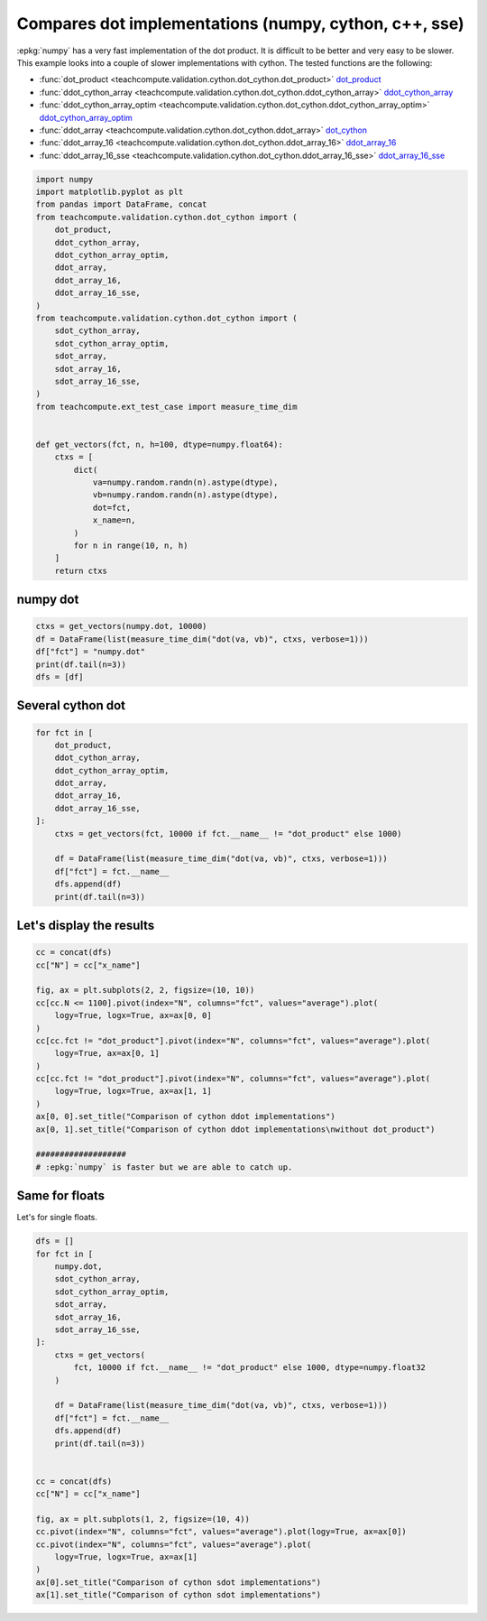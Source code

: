 
.. DO NOT EDIT.
.. THIS FILE WAS AUTOMATICALLY GENERATED BY SPHINX-GALLERY.
.. TO MAKE CHANGES, EDIT THE SOURCE PYTHON FILE:
.. "auto_examples/plot_benchmark_dot_cython.py"
.. LINE NUMBERS ARE GIVEN BELOW.

.. only:: html

    .. note::
        :class: sphx-glr-download-link-note

        :ref:`Go to the end <sphx_glr_download_auto_examples_plot_benchmark_dot_cython.py>`
        to download the full example code.

.. rst-class:: sphx-glr-example-title

.. _sphx_glr_auto_examples_plot_benchmark_dot_cython.py:


Compares dot implementations (numpy, cython, c++, sse)
======================================================

:epkg:`numpy` has a very fast implementation of
the dot product. It is difficult to be better and very easy
to be slower. This example looks into a couple of slower
implementations with cython. The tested functions are
the following:

* :func:`dot_product <teachcompute.validation.cython.dot_cython.dot_product>`
  `dot_product <https://github.com/sdpython/teachcompute/blob/
  main/teachcompute/validation/cython/dot_cython.pyx#L15>`_
* :func:`ddot_cython_array
  <teachcompute.validation.cython.dot_cython.ddot_cython_array>`
  `ddot_cython_array <https://github.com/sdpython/teachcompute/blob/
  main/teachcompute/validation/cython/dot_cython.pyx#L29>`_
* :func:`ddot_cython_array_optim
  <teachcompute.validation.cython.dot_cython.ddot_cython_array_optim>`
  `ddot_cython_array_optim <https://github.com/sdpython/teachcompute/blob/
  main/teachcompute/validation/cython/dot_cython.pyx#L63>`_
* :func:`ddot_array <teachcompute.validation.cython.dot_cython.ddot_array>`
  `dot_cython <https://github.com/sdpython/teachcompute/blob/
  main/teachcompute/validation/cython/dot_cython.pyx#L141>`_
* :func:`ddot_array_16 <teachcompute.validation.cython.dot_cython.ddot_array_16>`
  `ddot_array_16 <https://github.com/sdpython/teachcompute/blob/
  main/teachcompute/validation/cython/dot_cython.pyx#L188>`_
* :func:`ddot_array_16_sse
  <teachcompute.validation.cython.dot_cython.ddot_array_16_sse>`
  `ddot_array_16_sse <https://github.com/sdpython/teachcompute/blob/
  main/teachcompute/validation/cython/dot_cython.pyx#L230>`_

.. GENERATED FROM PYTHON SOURCE LINES 33-68

.. code-block:: Python


    import numpy
    import matplotlib.pyplot as plt
    from pandas import DataFrame, concat
    from teachcompute.validation.cython.dot_cython import (
        dot_product,
        ddot_cython_array,
        ddot_cython_array_optim,
        ddot_array,
        ddot_array_16,
        ddot_array_16_sse,
    )
    from teachcompute.validation.cython.dot_cython import (
        sdot_cython_array,
        sdot_cython_array_optim,
        sdot_array,
        sdot_array_16,
        sdot_array_16_sse,
    )
    from teachcompute.ext_test_case import measure_time_dim


    def get_vectors(fct, n, h=100, dtype=numpy.float64):
        ctxs = [
            dict(
                va=numpy.random.randn(n).astype(dtype),
                vb=numpy.random.randn(n).astype(dtype),
                dot=fct,
                x_name=n,
            )
            for n in range(10, n, h)
        ]
        return ctxs









.. GENERATED FROM PYTHON SOURCE LINES 69-72

numpy dot
+++++++++


.. GENERATED FROM PYTHON SOURCE LINES 72-80

.. code-block:: Python



    ctxs = get_vectors(numpy.dot, 10000)
    df = DataFrame(list(measure_time_dim("dot(va, vb)", ctxs, verbose=1)))
    df["fct"] = "numpy.dot"
    print(df.tail(n=3))
    dfs = [df]





.. rst-class:: sphx-glr-script-out

 .. code-block:: none

      0%|          | 0/100 [00:00<?, ?it/s]     73%|███████▎  | 73/100 [00:00<00:00, 729.74it/s]    100%|██████████| 100/100 [00:00<00:00, 697.86it/s]
         average     deviation  min_exec  ...  warmup_time  x_name        fct
    97  0.000004  5.619979e-07  0.000003  ...     0.000014    9710  numpy.dot
    98  0.000004  4.847581e-07  0.000003  ...     0.000012    9810  numpy.dot
    99  0.000004  1.200792e-06  0.000003  ...     0.000011    9910  numpy.dot

    [3 rows x 11 columns]




.. GENERATED FROM PYTHON SOURCE LINES 81-84

Several cython dot
++++++++++++++++++


.. GENERATED FROM PYTHON SOURCE LINES 84-100

.. code-block:: Python


    for fct in [
        dot_product,
        ddot_cython_array,
        ddot_cython_array_optim,
        ddot_array,
        ddot_array_16,
        ddot_array_16_sse,
    ]:
        ctxs = get_vectors(fct, 10000 if fct.__name__ != "dot_product" else 1000)

        df = DataFrame(list(measure_time_dim("dot(va, vb)", ctxs, verbose=1)))
        df["fct"] = fct.__name__
        dfs.append(df)
        print(df.tail(n=3))





.. rst-class:: sphx-glr-script-out

 .. code-block:: none

      0%|          | 0/10 [00:00<?, ?it/s]     50%|█████     | 5/10 [00:00<00:00, 37.43it/s]     90%|█████████ | 9/10 [00:00<00:00, 15.98it/s]    100%|██████████| 10/10 [00:00<00:00, 15.53it/s]
        average  deviation  min_exec  ...  warmup_time  x_name          fct
    7  0.000226   0.000061  0.000151  ...     0.000223     710  dot_product
    8  0.000228   0.000042  0.000173  ...     0.000237     810  dot_product
    9  0.000266   0.000056  0.000191  ...     0.000199     910  dot_product

    [3 rows x 11 columns]
      0%|          | 0/100 [00:00<?, ?it/s]     44%|████▍     | 44/100 [00:00<00:00, 431.56it/s]     88%|████████▊ | 88/100 [00:00<00:00, 283.18it/s]    100%|██████████| 100/100 [00:00<00:00, 275.06it/s]
         average     deviation  min_exec  ...  warmup_time  x_name                fct
    97  0.000012  3.422998e-06  0.000009  ...     0.000020    9710  ddot_cython_array
    98  0.000010  1.483251e-06  0.000009  ...     0.000022    9810  ddot_cython_array
    99  0.000009  8.385466e-07  0.000009  ...     0.000021    9910  ddot_cython_array

    [3 rows x 11 columns]
      0%|          | 0/100 [00:00<?, ?it/s]     57%|█████▋    | 57/100 [00:00<00:00, 561.78it/s]    100%|██████████| 100/100 [00:00<00:00, 342.23it/s]
         average     deviation  ...  x_name                      fct
    97  0.000009  1.964734e-07  ...    9710  ddot_cython_array_optim
    98  0.000011  2.940348e-06  ...    9810  ddot_cython_array_optim
    99  0.000010  1.142207e-06  ...    9910  ddot_cython_array_optim

    [3 rows x 11 columns]
      0%|          | 0/100 [00:00<?, ?it/s]     50%|█████     | 50/100 [00:00<00:00, 492.02it/s]    100%|██████████| 100/100 [00:00<00:00, 288.84it/s]    100%|██████████| 100/100 [00:00<00:00, 307.58it/s]
         average  deviation  min_exec  ...  warmup_time  x_name         fct
    97  0.000017   0.000009  0.000012  ...     0.000018    9710  ddot_array
    98  0.000014   0.000001  0.000012  ...     0.000034    9810  ddot_array
    99  0.000011   0.000001  0.000010  ...     0.000027    9910  ddot_array

    [3 rows x 11 columns]
      0%|          | 0/100 [00:00<?, ?it/s]     67%|██████▋   | 67/100 [00:00<00:00, 664.74it/s]    100%|██████████| 100/100 [00:00<00:00, 509.76it/s]
         average     deviation  min_exec  ...  warmup_time  x_name            fct
    97  0.000007  2.034337e-06  0.000006  ...     0.000017    9710  ddot_array_16
    98  0.000008  8.386058e-07  0.000007  ...     0.000021    9810  ddot_array_16
    99  0.000009  3.665782e-07  0.000008  ...     0.000024    9910  ddot_array_16

    [3 rows x 11 columns]
      0%|          | 0/100 [00:00<?, ?it/s]     82%|████████▏ | 82/100 [00:00<00:00, 795.20it/s]    100%|██████████| 100/100 [00:00<00:00, 693.75it/s]
         average     deviation  min_exec  ...  warmup_time  x_name                fct
    97  0.000003  2.172306e-07  0.000003  ...     0.000014    9710  ddot_array_16_sse
    98  0.000004  6.489630e-07  0.000003  ...     0.000015    9810  ddot_array_16_sse
    99  0.000003  1.767073e-07  0.000003  ...     0.000023    9910  ddot_array_16_sse

    [3 rows x 11 columns]




.. GENERATED FROM PYTHON SOURCE LINES 101-103

Let's display the results
+++++++++++++++++++++++++

.. GENERATED FROM PYTHON SOURCE LINES 103-123

.. code-block:: Python


    cc = concat(dfs)
    cc["N"] = cc["x_name"]

    fig, ax = plt.subplots(2, 2, figsize=(10, 10))
    cc[cc.N <= 1100].pivot(index="N", columns="fct", values="average").plot(
        logy=True, logx=True, ax=ax[0, 0]
    )
    cc[cc.fct != "dot_product"].pivot(index="N", columns="fct", values="average").plot(
        logy=True, ax=ax[0, 1]
    )
    cc[cc.fct != "dot_product"].pivot(index="N", columns="fct", values="average").plot(
        logy=True, logx=True, ax=ax[1, 1]
    )
    ax[0, 0].set_title("Comparison of cython ddot implementations")
    ax[0, 1].set_title("Comparison of cython ddot implementations\nwithout dot_product")

    ###################
    # :epkg:`numpy` is faster but we are able to catch up.




.. image-sg:: /auto_examples/images/sphx_glr_plot_benchmark_dot_cython_001.png
   :alt: Comparison of cython ddot implementations, Comparison of cython ddot implementations without dot_product
   :srcset: /auto_examples/images/sphx_glr_plot_benchmark_dot_cython_001.png
   :class: sphx-glr-single-img


.. rst-class:: sphx-glr-script-out

 .. code-block:: none


    Text(0.5, 1.0, 'Comparison of cython ddot implementations\nwithout dot_product')



.. GENERATED FROM PYTHON SOURCE LINES 124-128

Same for floats
+++++++++++++++

Let's for single floats.

.. GENERATED FROM PYTHON SOURCE LINES 128-158

.. code-block:: Python


    dfs = []
    for fct in [
        numpy.dot,
        sdot_cython_array,
        sdot_cython_array_optim,
        sdot_array,
        sdot_array_16,
        sdot_array_16_sse,
    ]:
        ctxs = get_vectors(
            fct, 10000 if fct.__name__ != "dot_product" else 1000, dtype=numpy.float32
        )

        df = DataFrame(list(measure_time_dim("dot(va, vb)", ctxs, verbose=1)))
        df["fct"] = fct.__name__
        dfs.append(df)
        print(df.tail(n=3))


    cc = concat(dfs)
    cc["N"] = cc["x_name"]

    fig, ax = plt.subplots(1, 2, figsize=(10, 4))
    cc.pivot(index="N", columns="fct", values="average").plot(logy=True, ax=ax[0])
    cc.pivot(index="N", columns="fct", values="average").plot(
        logy=True, logx=True, ax=ax[1]
    )
    ax[0].set_title("Comparison of cython sdot implementations")
    ax[1].set_title("Comparison of cython sdot implementations")



.. image-sg:: /auto_examples/images/sphx_glr_plot_benchmark_dot_cython_002.png
   :alt: Comparison of cython sdot implementations, Comparison of cython sdot implementations
   :srcset: /auto_examples/images/sphx_glr_plot_benchmark_dot_cython_002.png
   :class: sphx-glr-single-img


.. rst-class:: sphx-glr-script-out

 .. code-block:: none

      0%|          | 0/100 [00:00<?, ?it/s]    100%|██████████| 100/100 [00:00<00:00, 1015.88it/s]
         average     deviation  min_exec  ...  warmup_time  x_name  fct
    97  0.000003  1.160534e-06  0.000002  ...     0.000110    9710  dot
    98  0.000002  1.534211e-07  0.000002  ...     0.000015    9810  dot
    99  0.000002  4.696813e-07  0.000002  ...     0.000008    9910  dot

    [3 rows x 11 columns]
      0%|          | 0/100 [00:00<?, ?it/s]     54%|█████▍    | 54/100 [00:00<00:00, 530.75it/s]    100%|██████████| 100/100 [00:00<00:00, 336.73it/s]
         average     deviation  min_exec  ...  warmup_time  x_name                fct
    97  0.000010  2.593688e-06  0.000008  ...     0.000013    9710  sdot_cython_array
    98  0.000009  6.537024e-07  0.000008  ...     0.000013    9810  sdot_cython_array
    99  0.000009  1.271740e-06  0.000008  ...     0.000014    9910  sdot_cython_array

    [3 rows x 11 columns]
      0%|          | 0/100 [00:00<?, ?it/s]     57%|█████▋    | 57/100 [00:00<00:00, 560.74it/s]    100%|██████████| 100/100 [00:00<00:00, 347.06it/s]
         average     deviation  ...  x_name                      fct
    97  0.000009  4.817641e-07  ...    9710  sdot_cython_array_optim
    98  0.000009  1.792688e-06  ...    9810  sdot_cython_array_optim
    99  0.000009  8.121792e-07  ...    9910  sdot_cython_array_optim

    [3 rows x 11 columns]
      0%|          | 0/100 [00:00<?, ?it/s]     56%|█████▌    | 56/100 [00:00<00:00, 542.80it/s]    100%|██████████| 100/100 [00:00<00:00, 345.13it/s]
         average     deviation  min_exec  ...  warmup_time  x_name         fct
    97  0.000009  7.199072e-07  0.000008  ...     0.000013    9710  sdot_array
    98  0.000009  3.365492e-07  0.000009  ...     0.000017    9810  sdot_array
    99  0.000009  1.962220e-07  0.000008  ...     0.000012    9910  sdot_array

    [3 rows x 11 columns]
      0%|          | 0/100 [00:00<?, ?it/s]     70%|███████   | 70/100 [00:00<00:00, 691.94it/s]    100%|██████████| 100/100 [00:00<00:00, 516.70it/s]
         average     deviation  min_exec  ...  warmup_time  x_name            fct
    97  0.000010  8.293641e-06  0.000007  ...     0.000014    9710  sdot_array_16
    98  0.000009  2.818870e-06  0.000007  ...     0.000018    9810  sdot_array_16
    99  0.000007  2.819661e-07  0.000007  ...     0.000016    9910  sdot_array_16

    [3 rows x 11 columns]
      0%|          | 0/100 [00:00<?, ?it/s]     83%|████████▎ | 83/100 [00:00<00:00, 828.34it/s]    100%|██████████| 100/100 [00:00<00:00, 797.59it/s]
         average     deviation  min_exec  ...  warmup_time  x_name                fct
    97  0.000003  2.282910e-07  0.000002  ...     0.000008    9710  sdot_array_16_sse
    98  0.000003  2.415674e-07  0.000003  ...     0.000008    9810  sdot_array_16_sse
    99  0.000003  8.935738e-09  0.000003  ...     0.000009    9910  sdot_array_16_sse

    [3 rows x 11 columns]

    Text(0.5, 1.0, 'Comparison of cython sdot implementations')




.. rst-class:: sphx-glr-timing

   **Total running time of the script:** (0 minutes 5.423 seconds)


.. _sphx_glr_download_auto_examples_plot_benchmark_dot_cython.py:

.. only:: html

  .. container:: sphx-glr-footer sphx-glr-footer-example

    .. container:: sphx-glr-download sphx-glr-download-jupyter

      :download:`Download Jupyter notebook: plot_benchmark_dot_cython.ipynb <plot_benchmark_dot_cython.ipynb>`

    .. container:: sphx-glr-download sphx-glr-download-python

      :download:`Download Python source code: plot_benchmark_dot_cython.py <plot_benchmark_dot_cython.py>`

    .. container:: sphx-glr-download sphx-glr-download-zip

      :download:`Download zipped: plot_benchmark_dot_cython.zip <plot_benchmark_dot_cython.zip>`


.. only:: html

 .. rst-class:: sphx-glr-signature

    `Gallery generated by Sphinx-Gallery <https://sphinx-gallery.github.io>`_
